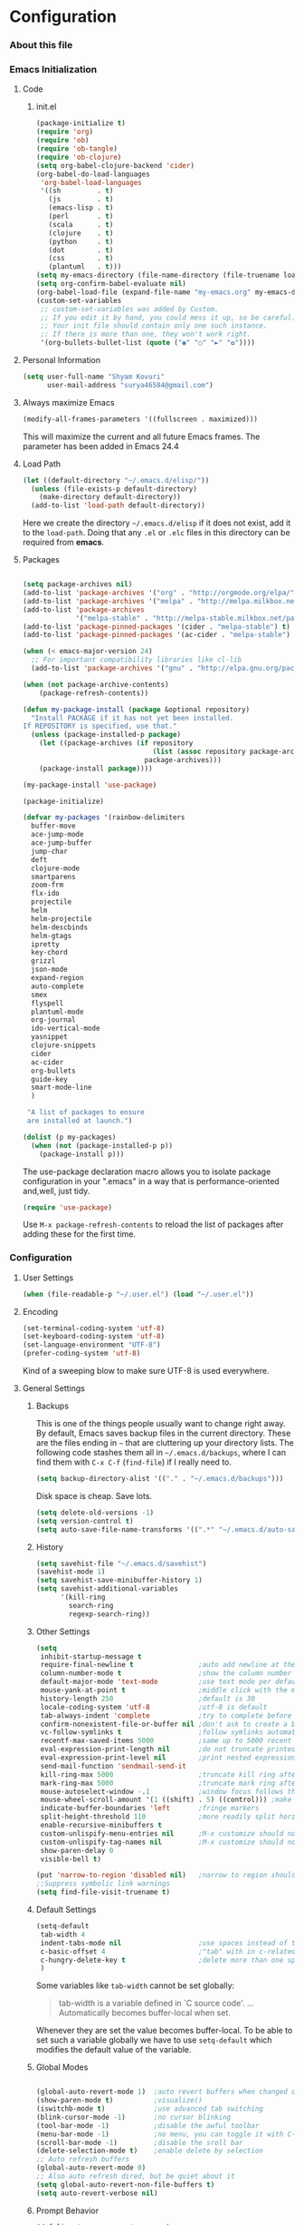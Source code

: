 * Configuration
*** About this file 
*** Emacs Initialization
***** Code
******* init.el
#+NAME: init.el
#+BEGIN_SRC emacs-lisp :tangle no
(package-initialize t)
(require 'org)
(require 'ob)
(require 'ob-tangle)
(require 'ob-clojure)
(setq org-babel-clojure-backend 'cider)
(org-babel-do-load-languages
 'org-babel-load-languages
 '((sh         . t)
   (js         . t)
   (emacs-lisp . t)
   (perl       . t)
   (scala      . t)
   (clojure    . t)
   (python     . t)
   (dot        . t)
   (css        . t)
   (plantuml   . t)))
(setq my-emacs-directory (file-name-directory (file-truename load-file-name)))
(setq org-confirm-babel-evaluate nil)
(org-babel-load-file (expand-file-name "my-emacs.org" my-emacs-directory))
(custom-set-variables
 ;; custom-set-variables was added by Custom.
 ;; If you edit it by hand, you could mess it up, so be careful.
 ;; Your init file should contain only one such instance.
 ;; If there is more than one, they won't work right.
 '(org-bullets-bullet-list (quote ("◉" "○" "►" "✿"))))
#+END_SRC
***** Personal Information
#+BEGIN_SRC emacs-lisp
  (setq user-full-name "Shyam Kovuri"
        user-mail-address "surya46584@gmail.com")
#+END_SRC
***** Always maximize Emacs
#+BEGIN_SRC emacs-lisp :tangle no 
(modify-all-frames-parameters '((fullscreen . maximized)))
#+END_SRC

This will maximize the current and all future Emacs frames. The parameter has been added in Emacs 24.4

***** Load Path
#+BEGIN_SRC emacs-lisp
(let ((default-directory "~/.emacs.d/elisp/"))
  (unless (file-exists-p default-directory)
    (make-directory default-directory))
  (add-to-list 'load-path default-directory))
#+END_SRC
Here we create the directory =~/.emacs.d/elisp= if it does not exist,
add it to the =load-path=.
Doing that any =.el= or =.elc= files in this directory can be required
from *emacs*.

***** Packages
#+BEGIN_SRC emacs-lisp

(setq package-archives nil)
(add-to-list 'package-archives '("org" . "http://orgmode.org/elpa/") t)
(add-to-list 'package-archives '("melpa" . "http://melpa.milkbox.net/packages/") t)
(add-to-list 'package-archives 
             '("melpa-stable" . "http://melpa-stable.milkbox.net/packages/"))
(add-to-list 'package-pinned-packages '(cider . "melpa-stable") t)
(add-to-list 'package-pinned-packages '(ac-cider . "melpa-stable") t) 

(when (< emacs-major-version 24)
  ;; For important compatibility libraries like cl-lib
  (add-to-list 'package-archives '("gnu" . "http://elpa.gnu.org/packages/")))

(when (not package-archive-contents)
    (package-refresh-contents))
	
(defun my-package-install (package &optional repository)
  "Install PACKAGE if it has not yet been installed.
If REPOSITORY is specified, use that."
  (unless (package-installed-p package)
    (let ((package-archives (if repository
                                (list (assoc repository package-archives))
                              package-archives)))
    (package-install package))))

(my-package-install 'use-package)

(package-initialize)

(defvar my-packages '(rainbow-delimiters
  buffer-move
  ace-jump-mode
  ace-jump-buffer
  jump-char
  deft
  clojure-mode
  smartparens
  zoom-frm
  flx-ido
  projectile
  helm
  helm-projectile
  helm-descbinds
  helm-gtags
  ipretty
  key-chord
  grizzl
  json-mode
  expand-region
  auto-complete
  smex
  flyspell
  plantuml-mode
  org-journal
  ido-vertical-mode 
  yasnippet 
  clojure-snippets 
  cider 
  ac-cider
  org-bullets
  guide-key 
  smart-mode-line
  )
 
 "A list of packages to ensure
 are installed at launch.")

(dolist (p my-packages)
  (when (not (package-installed-p p))
    (package-install p)))

#+END_SRC
The use-package declaration macro allows you to isolate package
configuration in your ".emacs" in a way that is performance-oriented
and,well, just tidy. 
#+BEGIN_SRC emacs-lisp
(require 'use-package)
#+END_SRC
Use =M-x package-refresh-contents= to reload the list of packages
after adding these for the first time.
*** Configuration
***** User Settings
#+BEGIN_SRC emacs-lisp
(when (file-readable-p "~/.user.el") (load "~/.user.el"))
#+END_SRC
***** Encoding
#+BEGIN_SRC emacs-lisp
(set-terminal-coding-system 'utf-8)
(set-keyboard-coding-system 'utf-8)
(set-language-environment "UTF-8")
(prefer-coding-system 'utf-8)
#+END_SRC
Kind of a sweeping blow to make sure UTF-8 is used everywhere.
***** General Settings
******* Backups
This is one of the things people usually want to change right away. By default, Emacs saves backup files in the current directory. 
These are the files ending in =~= that are cluttering up your directory lists. 
The following code stashes them all in =~/.emacs.d/backups=, where I can find them with =C-x C-f= (=find-file=) if I really need to.

#+begin_src emacs-lisp
(setq backup-directory-alist '(("." . "~/.emacs.d/backups")))
#+end_src
Disk space is cheap. Save lots.
#+begin_src emacs-lisp
(setq delete-old-versions -1)
(setq version-control t)
(setq auto-save-file-name-transforms '((".*" "~/.emacs.d/auto-save-list" t)))
#+end_src
******* History
#+begin_src emacs-lisp
(setq savehist-file "~/.emacs.d/savehist")
(savehist-mode 1)
(setq savehist-save-minibuffer-history 1)
(setq savehist-additional-variables
      '(kill-ring
        search-ring
        regexp-search-ring))
#+end_src
******* Other Settings
#+BEGIN_SRC emacs-lisp
(setq
 inhibit-startup-message t
 require-final-newline t                ;auto add newline at the end of file
 column-number-mode t                   ;show the column number
 default-major-mode 'text-mode          ;use text mode per default
 mouse-yank-at-point t                  ;middle click with the mouse yanks at point
 history-length 250                     ;default is 30
 locale-coding-system 'utf-8            ;utf-8 is default
 tab-always-indent 'complete            ;try to complete before identing
 confirm-nonexistent-file-or-buffer nil ;don't ask to create a buffer
 vc-follow-symlinks t                   ;follow symlinks automatically
 recentf-max-saved-items 5000           ;same up to 5000 recent files
 eval-expression-print-length nil       ;do not truncate printed expressions
 eval-expression-print-level nil        ;print nested expressions
 send-mail-function 'sendmail-send-it
 kill-ring-max 5000                     ;truncate kill ring after 5000 entries
 mark-ring-max 5000                     ;truncate mark ring after 5000 entries
 mouse-autoselect-window -.1            ;window focus follows the mouse pointer
 mouse-wheel-scroll-amount '(1 ((shift) . 5) ((control))) ;make mouse scrolling smooth
 indicate-buffer-boundaries 'left       ;fringe markers
 split-height-threshold 110             ;more readily split horziontally
 enable-recursive-minibuffers t
 custom-unlispify-menu-entries nil      ;M-x customize should not cripple menu entries
 custom-unlispify-tag-names nil         ;M-x customize should not cripple tags
 show-paren-delay 0
 visible-bell t)

(put 'narrow-to-region 'disabled nil)   ;narrow to region should be enabled by default
;;Suppress symbolic link warnings
(setq find-file-visit-truename t)

#+END_SRC
******* Default Settings
 #+BEGIN_SRC emacs-lisp
(setq-default
 tab-width 4
 indent-tabs-mode nil                   ;use spaces instead of tabs
 c-basic-offset 4                       ;"tab" with in c-related modes
 c-hungry-delete-key t                  ;delete more than one space
 )

#+END_SRC

Some variables like =tab-width= cannot be set globally:
#+BEGIN_QUOTE
tab-width is a variable defined in `C source code'.
...
Automatically becomes buffer-local when set.
#+END_QUOTE
Whenever they are set the value becomes buffer-local.
To be able to set such a variable globally we have to use =setq-default= which modifies the default value of the variable.
******* Global Modes
#+BEGIN_SRC emacs-lisp

(global-auto-revert-mode 1)  ;auto revert buffers when changed on disk
(show-paren-mode t)          ;visualize()
(iswitchb-mode t)            ;use advanced tab switching
(blink-cursor-mode -1)       ;no cursor blinking
(tool-bar-mode -1)           ;disable the awful toolbar
(menu-bar-mode -1)           ;no menu, you can toggle it with C-c m
(scroll-bar-mode -1)         ;disable the sroll bar
(delete-selection-mode t)    ;enable delete by selection
;; Auto refresh buffers
(global-auto-revert-mode 0)
;; Also auto refresh dired, but be quiet about it
(setq global-auto-revert-non-file-buffers t)
(setq auto-revert-verbose nil)

#+END_SRC
******* Prompt Behavior
#+BEGIN_SRC emacs-lisp
(defalias 'yes-or-no-p 'y-or-n-p)

(setq kill-buffer-query-functions
  (remq 'process-kill-buffer-query-function
         kill-buffer-query-functions))
#+END_SRC

All "yes" or "no" questions are aliased to "y" or "n". We don't really
want to type a full word to answer a question from Emacs, 
yet Emacs imposes that silly behavior on us. No!
Also Emacs should be able to kill processes without asking which is
achieved in the second expression. 

***** Themes,Faces,Frame

#+BEGIN_SRC emacs-lisp :tangle no
(set-face-attribute 'default nil :family "Bitstream Vera Sans Mono" :height 89)
#+END_SRC

I put that line into =~/.user.el= .
To avoid getting this line into the config I use =:tangle no= as an option in the org-mode source block header.
*** Custom Functions
***** my-indent-whole-buffer

#+BEGIN_SRC emacs-lisp
(defun my-indent-whole-buffer ()
  (interactive)
  (indent-region (point-min) (point-max)))
#+END_SRC

Indent the whole buffer with one command. Bound to =C-h TAB=.

***** my-isearch-goto-match-beginning

#+BEGIN_SRC emacs-lisp
(defun my-isearch-goto-match-beginning ()
  (when (and isearch-forward (not isearch-mode-end-hook-quit)) (goto-char isearch-other-end)))
(add-hook 'isearch-mode-end-hook 'my-isearch-goto-match-beginning)
#+END_SRC

Make =isearch-forward= put the cursor at the start of the search, not the end, so that isearch can be used for navigation. 
See also http://www.emacswiki.org/emacs/IsearchOtherEnd.

***** my-show-file-name

#+BEGIN_SRC emacs-lisp
(defun my-show-file-name ()
  "Show the full path file name in the minibuffer."
  (interactive)
  (message (buffer-file-name))
  (kill-new (file-truename buffer-file-name)))
#+END_SRC

Display and copy the full path of the file associated with the current buffer to the kill ring.

***** my-switch-to-minibuffer-window

Sometimes the minibuffer loses focus and I almost can get back to it. This function does it quickly.

#+BEGIN_SRC emacs-lisp
(defun my-switch-to-minibuffer-window ()
  "Switch to minibuffer window (if active)."
  (interactive)
  (when (active-minibuffer-window)
    (select-window (active-minibuffer-window))))
#+END_SRC

***** my-toggle-window-split

#+BEGIN_SRC emacs-lisp
(defun my-toggle-window-split ()
  (interactive)
  (if (= (count-windows) 2)
      (let* ((this-win-buffer (window-buffer))
             (next-win-buffer (window-buffer (next-window)))
             (this-win-edges (window-edges (selected-window)))
             (next-win-edges (window-edges (next-window)))
             (this-win-2nd (not (and (<= (car this-win-edges)
                                         (car next-win-edges))
                                     (<= (cadr this-win-edges)
                                         (cadr next-win-edges)))))
             (splitter
              (if (= (car this-win-edges)
                     (car (window-edges (next-window))))
                  'split-window-horizontally
                'split-window-vertically)))
        (delete-other-windows)
        (let ((first-win (selected-window)))
          (funcall splitter)
          (if this-win-2nd (other-window 1))
          (set-window-buffer (selected-window) this-win-buffer)
          (set-window-buffer (next-window) next-win-buffer)
          (select-window first-win)
          (if this-win-2nd (other-window 1))))))
#+END_SRC

This function allows to get two vertically splitted windows into a horizontal split and back.
***** my-url-insert-file-contents

#+BEGIN_SRC emacs-lisp
(defun my-url-insert-file-contents (url)
  "Prompt for URL and insert file contents at point."
  (interactive "sURL: ")
  (url-insert-file-contents url))
#+END_SRC
***** nxml-functions
#+BEGIN_SRC emacs-lisp

(defun nxml-pretty-print-buffer ()
  "pretty print the XML in a buffer."
  (interactive)
  (nxml-pretty-print-region (point-min) (point-max)))

(defun nxml-kill-tag-contents ()
  "Copy the contents between two tags"
;  (interactive "*p\ncCopy tag contents: ") ; this expects arguments input
  (interactive)
  (nxml-backward-up-element)
  (kill-region
    (progn (search-forward ">")
      (point))
    (progn (nxml-backward-up-element)
      (nxml-forward-element)
      (search-backward "</")
      (point))))

(defun nxml-copy-tag-contents ()
  "Copy the contents between two tags"
;  (interactive "*p\ncCopy tag contents: ") ; this expects arguments input
  (interactive)
  (nxml-backward-up-element)
  (copy-region-as-kill
   (progn (search-forward ">") (point))
   (progn (nxml-backward-up-element)
     (nxml-forward-element)
     (search-backward "</")
     (point))))
#+end_src
***** move quickly functions
#+BEGIN_SRC emacs-lisp 
;;;;;;; Move more quickly
(global-set-key (kbd "C-S-n")
                (lambda ()
                  (interactive)
                  (ignore-errors (next-line 5))))

(global-set-key (kbd "C-S-p")
                (lambda ()
                  (interactive)
                  (ignore-errors (previous-line 5))))

(global-set-key (kbd "C-S-f")
                (lambda ()
                  (interactive)
                  (ignore-errors (forward-char 5))))

(global-set-key (kbd "C-S-b")
                (lambda ()
                  (interactive)
                  (ignore-errors (backward-char 5))))

#+END_SRC
***** lines functions
#+BEGIN_SRC emacs-lisp
;;; Open Lines

(defun open-line-below ()
  (interactive)
  (end-of-line)
  (newline)
  (indent-for-tab-command))

(defun open-line-above ()
  (interactive)
  (beginning-of-line)
  (newline)
  (forward-line -1)
  (indent-for-tab-command))

(global-set-key (kbd "<C-return>") 'open-line-below)
(global-set-key (kbd "<C-S-return>") 'open-line-above)

;;;; Rebind goto-line line

(defun goto-line-with-feedback ()
  "Show line numbers temporarily, while prompting for the line number input"
  (interactive)
  (unwind-protect
      (progn
        (linum-mode 1)
        (goto-line (read-number "Goto line: ")))
    (linum-mode -1)))

(global-set-key [remap goto-line] 'goto-line-with-feedback)
(define-key global-map [remap goto-line] 'goto-line-with-feedback)
;;;;Join Lines
(defun join-lines ()
   "If at the end of the line, will join the following line to the
   end of this one...unless it is blank, in which case, it will
   keep joining lines until the next line with text is
   connected."
   (interactive)
   ;; Move to the the beginning of the white space before attempting
   ;; this process. This allows us to join lines even if we are in the
   ;; middle of some empty lines.
   (re-search-backward "[^[:space:]\\r\\n]")
   (forward-char)
   ;; Just in case we have some trailing whitespace we can't see, let's
   ;; just get rid of it. Won't do anything if in the middle of a line,
   ;; or if there is not trailing whitespace.
   (delete-trailing-whitespace (point) (point-at-eol))
   ;; While we are at the end of the line, join a line, remove the
   ;; whitespace, and keep on going until we're through...
   (while (eq (point-at-eol) (point))
     (delete-char 1)
     (delete-trailing-whitespace (point) (point-at-eol))))

 (global-set-key (kbd "M-j") 'join-lines)

;;;; copy-line with variable arugments
(defun copy-line (&optional arg)
  "Copy lines (as many as prefix argument) in the kill ring"
  (interactive "p")
  (kill-ring-save (line-beginning-position)
                  (line-beginning-position (+ 1 arg)))
  (message "%d line(s) copied" arg ))

(global-set-key "\C-c\C-k" 'copy-line)

#+END_SRC
*** Advices

#+BEGIN_SRC emacs-lisp
(defadvice kill-ring-save (before slick-copy activate compile)
  "When called interactively with no active region, copy a single
line instead."
  (interactive
    (if mark-active (list (region-beginning) (region-end))
      (message "Copied line")
      (list (line-beginning-position)
               (line-beginning-position 2)))))

(defadvice kill-region (before slick-cut activate compile)
  "When called interactively with no active region, kill a single
line instead."
  (interactive
    (if mark-active (list (region-beginning) (region-end))
      (list (line-beginning-position)
        (line-beginning-position 2)))))
#+END_SRC
*** Modes
***** ace-jump-buffer
***** ace-jump-mode
#+BEGIN_SRC emacs-lisp
  (require 'ace-jump-mode)
#+END_SRC
***** auto-complete
#+BEGIN_SRC emacs-lisp
(require 'auto-complete-config)
(setq ac-delay 0.0)
(setq ac-quick-help-delay 0.5)
(add-to-list 'ac-dictionary-directories (concat user-emacs-directory "ac-dict"))
(set-default 'ac-sources
                 '(ac-source-abbrev
                   ac-source-dictionary
                   ac-source-yasnippet
                   ac-source-words-in-buffer
                   ac-source-words-in-same-mode-buffers
                   ac-source-semantic))

 (ac-config-default)
 (global-auto-complete-mode t)
#+END_SRC

Note that we specify where a dictionary lives for each specific
language, and if for some reason, a mode isn't getting the "AC"
minor mode, you can add to it with this magic:

#+BEGIN_SRC emacs-lisp :tangle no
  (dolist (m '(python-mode js2-mode clojure-mode))
    (add-to-list 'ac-modes m))
#+END_SRC

***** buffer-move
***** cider
 #+BEGIN_SRC emacs-lisp

 ;; pin CIDER to always use MELPA Stable
 ;; needs emacs 24.4
 ;;(add-to-list 'package-pinned-packages '(cider . "melpa-stable") t)
 ;;(add-to-list 'package-pinned-packages '(ac-cider . "melpa-stable") t) 
 ;;Enable eldoc in Clojure buffers:
 (require 'cider)
 (setq org-babel-clojure-backend 'cider)
 (add-hook 'cider-mode-hook 'cider-turn-on-eldoc-mode)
 
 ;;You can hide the *nrepl-connection* and *nrepl-server* buffers from
 ;;appearing in some buffer switching commands like switch-to-buffer(C-x b) like this:
 (setq nrepl-hide-special-buffers t)

 ;;When using switch-to-buffer, pressing SPC after the command will make the hidden buffers visible.
 ;;They'll always be visible in list-buffers (C-x C-b).

 (setq cider-repl-tab-command 'indent-for-tab-command)

 ;;Prevent the auto-display of the REPL buffer in a separate window after connection is established:
 (setq cider-repl-pop-to-buffer-on-connect nil)

 ;;Stop the error buffer from popping up while working in buffers other than the REPL:
 ;(setq cider-popup-stacktraces nil)

 ;;Enable error buffer popping also in the REPL:
 ;(setq cider-repl-popup-stacktraces t)

 ;;To auto-select the error buffer when it's displayed:
 (setq cider-auto-select-error-buffer t)

 ;;The REPL buffer name has the format *cider-repl project-name*.
 ;;Change the separator from space to something else by overriding nrepl-buffer-name-separator.
 (setq nrepl-buffer-name-separator "-")

 ;;The REPL buffer name can also display the port on which the nREPL
 ;;server is running. 
 ;;Buffer name will look like cider-repl project-name:port.
 (setq nrepl-buffer-name-show-port t)
 
 ;;Make C-c C-z switch to the CIDER REPL buffer in the current window:
 (setq cider-repl-display-in-current-window t)
 
 ;;Limit the number of items of each collection the printer will print to 100:
 (setq cider-repl-print-length 100) ; the default is nil, no limit
 
 ;;Prevent C-c C-k from prompting to save the file corresponding to the buffer being loaded, if it's modified:
 ;;(setq cider-prompt-save-file-on-load nil)
 
 ;;Change the result prefix for REPL evaluation (by default there's no prefix):
 ;;(set cider-repl-result-prefix ";; => ")
 
 ;;And here's the result of that change:
 ;;user> (+ 1 2)
 ;; ;; => 3
 
 ;;Change the result prefix for interactive evaluation (by default it's =>):
 ;(set cider-interactive-eval-result-prefix ";; => ")
 ;;To remove the prefix altogether just set it to an empty string("").
 
 ;;Normally code you input in the REPL is font-locked with cider-repl-input-face (after you press RET) and results are font-locked with cider-repl-output-face.
 ;;If you want them to be font-locked as in clojure-mode use the following:
 ;(setq cider-repl-use-clojure-font-lock t)
 
 ;;You can control the C-c C-z key behavior of switching to the REPL buffer with the cider-switch-to-repl-command variable.
 ;;While the default command cider-switch-to-relevant-repl-buffer should be an adequate choice for most users,
 ;;cider-switch-to-current-repl-buffer offers a simpler alternative where CIDER will not attempt to match the
 ;;correct REPL buffer based on underlying project directories:
 ;(setq cider-switch-to-repl-command 'cider-switch-to-current-repl-buffer)
 
 ;;REPL History
 ;;To make the REPL history wrap around when its end is reached:
 (setq cider-repl-wrap-history t)
 
 ;;To adjust the maximum number of items kept in the REPL history:
 (setq cider-repl-history-size 1000) ; the default is 500
 
 ;;To store the REPL history in a file:
 (setq cider-repl-history-file "./cider-repl-history.txt")
 
 ;;Note that the history is written to the file when you kill the REPL buffer (which includes invoking cider-quit) or you quit Emacs.

 #+END_SRC
Auto completion configuration for Cider.

#+BEGIN_SRC emacs-lisp :tangle yes
  (require 'ac-cider)
  (add-hook 'cider-mode-hook 'ac-flyspell-workaround)
  (add-hook 'cider-mode-hook 'ac-cider-setup)
  (add-hook 'cider-repl-mode-hook 'ac-cider-setup)
  (eval-after-load "auto-complete"
    '(add-to-list 'ac-modes 'cider-mode))
#+END_SRC

If you want to trigger auto-complete using TAB in CIDER buffers, you
may want to put  auto-complete into your completion-at-point-functions:

#+BEGIN_SRC emacs-lisp
(defun set-auto-complete-as-completion-at-point-function ()
  (setq completion-at-point-functions '(auto-complete)))

(add-hook 'auto-complete-mode-hook 'set-auto-complete-as-completion-at-point-function)
(add-hook 'cider-mode-hook 'set-auto-complete-as-completion-at-point-function)

#+END_SRC
***** clojure-mode 
#+BEGIN_SRC emacs-lisp
;;(require 'subword-mode)
(add-hook 'clojure-mode-hook 'subword-mode)
(add-hook 'clojure-mode-hook 'rainbow-delimiters-mode)
(add-hook 'clojure-mode-hook 'smartparens-strict-mode)
#+END_SRC
***** clj-refactor
***** cljdoc
***** color-theme
***** deft
#+BEGIN_SRC emacs-lisp 
(use-package deft
:commands deft
:init
(progn
(setq deft-extension "org"
 deft-directory "~/notes"
 deft-text-mode 'org-mode
 deft-use-filename-as-title t
 deft-auto-save-interval 20)
 (bind-key [f9] 'deft)))
#+END_SRC
***** eww
***** flx-ido
flx-ido quite recently which does indeed improve the flex matching.
#+BEGIN_SRC emacs-lisp 
(use-package flx-ido
 :init
 (progn
  (flx-ido-mode 1)
  (setq ido-use-faces nil)))
#+END_SRC
***** flycheck-mode
***** flyspell
spell checking with [[http://www.emacswiki.org/emacs/FlySpell][FlySpell]], which uses =ispell=.
To build a dictionary hash (seems important now), do this:

#+BEGIN_SRC sh :tangle no
  touch ~/.dictionary.txt
  buildhash ~/.dictionary.txt /usr/local/lib/english.aff ~/.dictionary.txt.hash
#+END_SRC

 Then, we can use it like:

#+BEGIN_SRC elisp
  (setq ispell-personal-dictionary
      (concat (getenv "HOME") "/.dictionary.txt"))

  (dolist (hook '(text-mode-hook org-mode-hook))
    (add-hook hook (lambda () (flyspell-mode 1))))
#+END_SRC

If I find any =text-mode= derived mode that I don't want to
spell-check, then I need to use the following:

#+BEGIN_SRC elisp :tangle no
  (dolist (hook '(change-log-mode-hook log-edit-mode-hook org-agenda-mode-hook))
    (add-hook hook (lambda () (flyspell-mode -1))))
#+END_SRC

***** grizzl
#+BEGIN_QUOTE
Grizzl is a small utility library to be used in other Elisp code
needing fuzzy search behaviour. 
It is optimized for large data sets, using a special type of lookup
table and supporting incremental searches 
(searches where the result can be narrowed-down by only searching what is already matched).
#+END_QUOTE

The source code for Grizzl can be found on [[https://github.com/d11wtq/grizzl][Github]]. It is written by Chris Corbyn who also wrote the PHP REPL =Boris=.

Currently it is used by [[https://github.com/bbatsov/projectile][Projectile]] in my config. I quite like Grizzl. It offers some benefits for when entries are longer. For most cases =IDO= is better suited though.

#+BEGIN_SRC emacs-lisp
(use-package grizzl)
(setq *grizzl-read-max-results* 30)
#+END_SRC

I would like to see more than just the default results of 10.
***** guide-key
#+BEGIN_SRC emacs-lisp
(require 'guide-key)
(setq guide-key/guide-key-sequence
      '("C-x r" "C-x 4" "C-x"
        (org-mode "C-c C-x")
        (outline-minor-mode "C-c @")))
(defun guide-key/my-hook-function-for-org-mode ()
  (guide-key/add-local-guide-key-sequence "C-c")
  (guide-key/add-local-guide-key-sequence "C-c C-x")
  (guide-key/add-local-highlight-command-regexp "org-"))
(add-hook 'org-mode-hook 'guide-key/my-hook-function-for-org-mode)
(setq guide-key/idle-delay 0.1)
(guide-key-mode 1)  ; Enable guide-key-mode
#+END_SRC
***** guide-key-tip
#+BEGIN_SRC emacs-lisp :tangle no
(require 'guide-key-tip)
(setq guide-key-tip/enabled t)
#+END_SRC
***** helm

#+BEGIN_QUOTE
Helm is incremental completion and selection narrowing framework for Emacs. 
It will help steer you in the right direction when you're looking for stuff in Emacs (like buffers, files, etc).

Helm is a fork of anything.el originaly written by Tamas Patrovic and can be considered to be its successor. 
Helm sets out to clean up the legacy code in anything.el and provide a cleaner, leaner and more modular tool, 
that's not tied in the trap of backward compatibility.
#+END_QUOTE

The Helm source code can be found [[https://github.com/emacs-helm/helm][at Github]].

You might want to checkout the [[https://github.com/emacs-helm/helm/wiki][Helm Wiki]] for detailed instructions on how Helm works.

#+BEGIN_SRC emacs-lisp
(use-package helm )
(use-package helm-descbinds )
(use-package helm-gtags )
(use-package helm-projectile)
(use-package helm-config)
(setq helm-mode-handle-completion-in-region nil) ; don't use helm for `completion-at-point'
(helm-mode 1)
(helm-gtags-mode 1)
(helm-descbinds-mode)
(setq helm-idle-delay 0.1)
(setq helm-input-idle-delay 0.1)
(setq helm-buffer-max-length 50)
(setq helm-M-x-always-save-history t)
(setq helm-buffer-details-flag nil)
(add-to-list 'helm-completing-read-handlers-alist '(org-refile)) ; helm-mode does not do org-refile well
(add-to-list 'helm-completing-read-handlers-alist '(org-agenda-refile)) ; same goes for org-agenda-refile

#+END_SRC
***** helm-google
#+BEGIN_SRC emacs-lisp
(global-set-key (kbd "C-c h g") 'helm-google-suggest)

#+END_SRC
***** helm-swoop
***** ido-mode
#+BEGIN_EXAMPLE
Interactively do things with buffers and files
#+END_EXAMPLE

Great mode to quickly select buffers/files etc. Is built into Emacs since v22.

Select the previous match with =C-r= and next match with =C-s=.
To open =dired= at the current location press =C-d=.
Make a directory with =M-m=.

Use =C-j= if you want to create a file with what you have entered (and not the match).

#+BEGIN_SRC emacs-lisp
(setq ido-enable-flex-matching t
      ido-auto-merge-work-directories-length -1
      ido-create-new-buffer 'always
      ido-everywhere t
      ido-default-buffer-method 'selected-window
      ido-max-prospects 32
      ido-use-filename-at-point 'guess
      ido-vertical-define-keys 'C-n-C-p-up-and-down
      )
(ido-mode 1)
(ido-vertical-mode 1)

#+END_SRC

***** ipretty
#+BEGIN_SRC emacs-lisp
(use-package ipretty 
:init
(progn
 (ipretty-mode t)))
#+END_SRC
***** json-mode
#+BEGIN_QUOTE
Major mode for editing JSON files.
Extends the builtin js-mode to add better syntax highlighting for JSON.
#+END_QUOTE

Github: https://github.com/joshwnj/json-mode

#+BEGIN_SRC emacs-lisp
(use-package json-mode)
(add-to-list 'auto-mode-alist '("\\.json\\'" . json-mode))
#+END_SRC

***** key-chord
#+begin_src emacs-lisp
  (use-package key-chord
    :init
    (progn 
      (key-chord-mode 1)
      (key-chord-define-global "cg"     'undo)
      ;;(key-chord-define-global "yp"     'other-window)
      (setq key-chord-two-keys-delay 0.03)))
#+end_src
***** magit
#+begin_src emacs-lisp
(use-package magit
  :init (setq magit-diff-options '("-b")) ; ignore whitespace
  :bind ("C-x v d" . magit-status))
#+end_src
***** moe-theme
***** move-text
***** multiple-cursors
***** org-bullets
#+BEGIN_SRC emacs-lisp
(require 'org-bullets)
(add-hook 'org-mode-hook (lambda () (org-bullets-mode 1)))
#+END_SRC
Additional bullets from [[http://nadeausoftware.com/articles/2007/11/latency_friendly_customized_bullets_using_unicode_characters][Customized Bullets]]  

***** org-mode
******* General Settings
#+BEGIN_SRC emacs-lisp
;;;; org-mode setup
(setq org-replace-disputed-keys t)
(setq org-return-follows-link t)
(add-to-list 'auto-mode-alist '("\\.txt$" . org-mode))
(add-to-list 'auto-mode-alist '("\\.org$" . org-mode))
(add-hook 'org-mode-hook 'turn-on-auto-fill)
(setq org-directory "~/notes/")
(setq org-default-notes-file (concat org-directory "/notes.org"))
(setq org-agenda-include-all-todo t)
(setq org-agenda-include-diary t)
;(setq org-agenda-ndays 7)
(setq org-agenda-show-all-dates t)
(setq org-agenda-skip-deadline-if-done t)
(setq org-agenda-skip-scheduled-if-done t)
(setq org-agenda-start-on-weekday nil)
(setq org-startup-indented t)
(setq org-hide-leading-stars t)
(setq org-odd-levels-only t)
(setq org-todo-keywords 
       '((sequence "TODO" 
                   "IN-PROGRESS"
                   "PENDING"
                   "CANCELLED"
                   "DONE")))

;; Let's have pretty source code blocks
(setq org-edit-src-content-indentation 0
      org-src-tab-acts-natively t
      org-src-fontify-natively t
      org-confirm-babel-evaluate nil)
;; Make windmove work in org-mode:
(add-hook 'org-shiftup-final-hook 'windmove-up)
(add-hook 'org-shiftleft-final-hook 'windmove-left)
(add-hook 'org-shiftdown-final-hook 'windmove-down)
(add-hook 'org-shiftright-final-hook 'windmove-right)
(global-set-key "\C-ca" 'org-agenda)
(global-set-key "\C-cj" 'org-journal-entry)
(define-key global-map "\C-cc" 'org-capture)
#+END_SRC
******* Taking Notes
******* Agenda
******* Templates
#+BEGIN_SRC emacs-lisp :tangle yes
 (setq org-capture-templates 
	'(
    ;; capture bookmarks   
	  ("b" "Bookmark" plain (file "~/notes/bookmarks.org" "Bookmarks"))
	  ;; capture Tasks
   ("t" "Todo" entry (file+headline "~/notes/gtd.org" "Tasks")
             "* TODO %?\n  %i\n  %c")
	))

#+END_SRC
******* Speed Commands
If point is at the beginning of a headline or code block in
org-mode, single keys do fun things. See =org-speed-command-help=
for details (or hit the ? key at a headline).

#+BEGIN_SRC emacs-lisp
  (setq org-use-speed-commands t)
#+END_SRC

******* Managing Tasks
******* Clocking
******* org-journal
******* org-mobile-sync-mode

Set the name of the file where new notes will be stored

#+BEGIN_SRC emacs-lisp
  (setq org-mobile-inbox-for-pull "~/Dropbox/org/flagged.org")
#+END_SRC

Set to <your Dropbox root directory>/MobileOrg.

#+BEGIN_SRC emacs-lisp
  (setq org-mobile-directory "~/Dropbox/Apps/MobileOrg")
#+END_SRC

To get this going, we just need to: =M-x org-mobile-push=
******* LaTeX
******* Publishing
******* Babel
The trick to literate programming is in the [[http://orgmode.org/worg/org-contrib/babel/intro.html][Babel project]], which
allows org-mode to not only interpret source code blocks, but
evaluate them and tangle them out to a file.

#+BEGIN_SRC emacs-lisp :tangle no
(require 'ob-clojure)
(setq org-babel-clojure-backend 'cider)
(org-babel-do-load-languages
 'org-babel-load-languages
 '((sh         . t)
   (js         . t)
   (emacs-lisp . t)
   (perl       . t)
   (scala      . t)
   (clojure    . t)
   (python     . t)
   (dot        . t)
   (css        . t)
   (plantuml   . t)))
#+END_SRC

******* Local Key Bindings
#+BEGIN_SRC emacs-lisp
(add-hook 'org-mode-hook
          (lambda ()
            (local-set-key "\M-\C-n" 'outline-next-visible-heading)
            (local-set-key "\M-\C-p" 'outline-previous-visible-heading)
            (local-set-key "\M-\C-u" 'outline-up-heading)
            ;; table
            (local-set-key "\M-\C-w" 'org-table-copy-region)
            (local-set-key "\M-\C-y" 'org-table-paste-rectangle)
            (local-set-key "\M-\C-l" 'org-table-sort-lines)
            ;; display images
            (local-set-key "\M-I" 'org-toggle-iimage-in-org)))
#+END_SRC

A couple of short-cut keys to make it easier to edit text.

#+BEGIN_SRC emacs-lisp
  (defun org-text-bold () "Wraps the region with asterisks."
    (interactive)
    (surround-text "*"))
  (defun org-text-italics () "Wraps the region with slashes."
    (interactive)
    (surround-text "/"))
  (defun org-text-code () "Wraps the region with equal signs."
    (interactive)
    (surround-text "="))
#+END_SRC
***** pkg-info
***** projectile
#+BEGIN_SRC emacs-lisp
(use-package projectile
:init
(progn 
 (setq projectile-completion-system 'grizzl)))
(projectile-global-mode)
#+END_SRC
Since indexing a big project is not exactly quick (especially in Emacs
Lisp), Projectile supports caching of the project's files. The caching
is enabled by default whenever native indexing is enabled.

#+BEGIN_SRC emacs-lisp
(setq projectile-enable-caching t)
#+END_SRC

***** rainbow-mode
#+BEGIN_SRC emacs-lisp
(use-package rainbow-delimiters)
(dolist (hook '(css-mode-hook
                html-mode-hook
                js-mode-hook
                emacs-lisp-mode-hook
                org-mode-hook
                text-mode-hook 
                cider-repl-mode-hook
                ))
  (add-hook hook 'rainbow-delimiters-mode))
#+END_SRC
***** recentf
#+BEGIN_QUOTE
This package maintains a menu for visiting files that were operated on recently.  
When enabled a new "Open Recent" sub menu is displayed in the "File" menu.  
The recent files list is automatically saved across Emacs sessions.  
You can customize the number of recent files displayed, the location of the menu and others options (see the source code for details).
#+END_QUOTE

#+BEGIN_SRC emacs-lisp
(setq recentf-save-file (expand-file-name "~/.recentf"))
(recentf-mode 1)
(setq recentf-max-menu-items 25)
(global-set-key (kbd "C-x C-r") 'recentf-open-files)
#+END_SRC
***** rich-minority
***** savehist
***** saveplace
#+BEGIN_QUOTE
Automatically save place in each file. This means when you visit a file, point goes to the last place
where it was when you previously visited the same file.
#+END_QUOTE

#+BEGIN_SRC emacs-lisp
(require 'saveplace)
(setq-default save-place t)
#+END_SRC
***** smart-mode-line
#+BEGIN_SRC emacs-lisp
(require 'smart-mode-line)
(sml/setup)
(setq sml/no-confirm-load-theme t)
;;(sml/apply-theme 'dark)
;;(sml/apply-theme 'light)
;;(sml/apply-theme 'respectful)
(sml/apply-theme 'automatic)
;; Added in the right order, they even work sequentially:
;;(add-to-list 'sml/replacer-regexp-list '("^~/Dropbox/" ":DB:") t)
;;(add-to-list 'sml/replacer-regexp-list '("^:DB:Documents" ":DDocs:") t)

#+END_SRC
***** smartparens
#+BEGIN_QUOTE
Smartparens is minor mode for Emacs that deals with parens pairs and tries to be smart about it. 
It started as a unification effort to combine functionality of several existing packages in a single, 
compatible and extensible way to deal with parentheses, delimiters, tags and the like.
#+END_QUOTE

Github: https://github.com/Fuco1/smartparens
#+BEGIN_SRC emacs-lisp
(require 'smartparens)
(require 'smartparens-config)
(smartparens-global-mode t)
;; highlights matching pairs
(show-smartparens-global-mode t) 
(add-hook 'emacs-lisp-mode-hook 'smartparens-mode)
(add-hook 'emacs-lisp-mode-hook 'show-smartparens-mode)

(define-key sp-keymap (kbd "C--") 'sp-forward-sexp)
(define-key sp-keymap (kbd "C-=") 'sp-backward-sexp)

(define-key sp-keymap (kbd "C-.") 'sp-down-sexp)
(define-key sp-keymap (kbd "C-,") 'sp-backward-down-sexp)

(define-key sp-keymap (kbd "C-S-a") 'sp-beginning-of-sexp)
(define-key sp-keymap (kbd "C-S-e") 'sp-end-of-sexp)

(define-key sp-keymap (kbd "C-M-e") 'sp-up-sexp)
(define-key sp-keymap (kbd "C-M-a") 'sp-backward-up-sexp)

(define-key sp-keymap (kbd "C-M-n") 'sp-next-sexp)
(define-key sp-keymap (kbd "C-M-p") 'sp-previous-sexp)

(define-key sp-keymap (kbd "C-S-k") 'sp-kill-sexp)
;;-backward kill
(define-key sp-keymap (kbd "C-S-w") 'sp-copy-sexp)
;;-backward copy

(define-key sp-keymap (kbd "M-S-<backspace>") 'sp-unwrap-sexp)
(define-key sp-keymap (kbd "M-<backspace>") 'sp-backward-unwrap-sexp)

(define-key sp-keymap (kbd "M-t") 'sp-transpose-sexp)

(define-key sp-keymap (kbd "M-D") 'sp-splice-sexp)
(define-key sp-keymap (kbd "C-S-<backspace>") 'sp-splice-sexp-killing-forward)
(define-key sp-keymap (kbd "C-M-<backspace>") 'sp-splice-sexp-killing-backward)
(define-key sp-keymap (kbd "M-r") 'sp-splice-sexp-killing-around)

(define-key sp-keymap (kbd "C-<right>") 'sp-forward-slurp-sexp)
(define-key sp-keymap (kbd "C-<left>") 'sp-forward-barf-sexp)
(define-key sp-keymap (kbd "C-M-<left>") 'sp-backward-slurp-sexp)
(define-key sp-keymap (kbd "C-M-<right>") 'sp-backward-barf-sexp)

(define-key sp-keymap (kbd "C-S-f") 'sp-select-next-thing)
(define-key sp-keymap (kbd "C-S-b") 'sp-select-previous-thing)
(define-key sp-keymap (kbd "C-]") 'sp-select-next-thing-exchange)
(define-key sp-keymap (kbd "C-\\") 'sp-select-previous-thing-exchange)

(define-key sp-keymap (kbd "M-F") 'sp-forward-symbol)
(define-key sp-keymap (kbd "M-B") 'sp-backward-symbol)
(define-key sp-keymap (kbd "M-S") 'sp-split-sexp)
(define-key sp-keymap (kbd "M-S-i") 'sp-join-sexp)

(define-key sp-keymap (kbd "H-t") 'sp-prefix-tag-object)
(define-key sp-keymap (kbd "H-p") 'sp-prefix-pair-object)
(define-key sp-keymap (kbd "H-s c") 'sp-convolute-sexp)
(define-key sp-keymap (kbd "H-s a") 'sp-absorb-sexp)
(define-key sp-keymap (kbd "H-s e") 'sp-emit-sexp)
(define-key sp-keymap (kbd "H-s p") 'sp-add-to-previous-sexp)
(define-key sp-keymap (kbd "H-s n") 'sp-add-to-next-sexp)
(define-key sp-keymap (kbd "H-s j") 'sp-join-sexp)
(define-key sp-keymap (kbd "H-s s") 'sp-split-sexp)


#+END_SRC
***** smex
#+BEGIN_SRC elisp
  (require 'smex)
  (smex-initialize) ; Can be omitted. This might cause a (minimal) delay
  (global-set-key (kbd "M-x") 'smex)
  ;;(global-set-key (kbd "M-z") 'smex)  ;; Zap to char isn't so helpful
  (global-set-key (kbd "M-X") 'smex-major-mode-commands)
  ;; This is our old M-x.
  ;;(global-set-key (kbd "C-c C-c M-x") 'execute-extended-command)
#+END_SRC***** sublime-theme
***** undo-tree
***** yasnippet
******* Installation
 #+BEGIN_SRC emacs-lisp
(require 'yasnippet)
(yas-reload-all)
(add-to-list 'yas-snippet-dirs (concat user-emacs-directory "snippets") t)
(dolist (hook '(prog-mode-hook text-mode-hook org-mode-hook clojure-mode-hook))
    (add-hook hook (lambda () (yas-minor-mode))))
#+END_SRC 
******* Org Mode Conflicts
#+BEGIN_SRC emacs-lisp
 (defun yas/org-very-safe-expand ()
            (let ((yas/fallback-behavior 'return-nil)) (yas/expand)))
 (add-hook 'org-mode-hook
                    (lambda ()
                      (make-variable-buffer-local 'yas/trigger-key)
                      (setq yas/trigger-key [tab])
                      (add-to-list 'org-tab-first-hook 'yas/org-very-safe-expand)
                      (define-key yas/keymap [tab] 'yas/next-field)))
#+END_SRC
******* Merge two hooks for same mode into one
#+BEGIN_SRC emacs-lisp :tangle no
(add-hook 'web-mode-hook (lambda ()
  (yas-activate-extra-mode 'html-mode)
  (yas-activate-extra-mode 'css-mode) ))
#+END_SRC
***** zoom-frm
*** Key Bindings
#+BEGIN_SRC emacs-lisp
;; Use regex searches by default.
(global-set-key (kbd "C-s") 'isearch-forward-regexp)
(global-set-key (kbd "C-r") 'isearch-backward-regexp)
(global-set-key (kbd "M-%") 'query-replace-regexp)
(global-set-key (kbd "C-M-s") 'isearch-forward)
(global-set-key (kbd "C-M-r") 'isearch-backward)
(global-set-key (kbd "C-M-%") 'query-replace)
;; switch buffers
(global-set-key (kbd "C-<tab>") 'next-buffer)
(global-set-key (kbd "<C-S-iso-lefttab>") 'previous-buffer)
;;; buffer swap
(global-set-key (kbd "<C-S-up>")     'buf-move-up)
(global-set-key (kbd "<C-S-down>")   'buf-move-down)
(global-set-key (kbd "<C-S-left>")   'buf-move-left)
(global-set-key (kbd "<C-S-right>")  'buf-move-right)
;; Window switching. (C-x o goes to the next window)
(windmove-default-keybindings) ;; Shift+direction
(global-set-key (kbd "C-x O") (lambda () (interactive) (other-window -1))) ;; back one
(global-set-key (kbd "C-x C-o") (lambda () (interactive) (other-window 2))) ;; forward two
;;; Ace Jump
(define-prefix-command 'ace-jump-map)
(global-set-key (kbd "M-j") 'ace-jump-map)
(define-key ace-jump-map (kbd "SPC") 'ace-jump-mode)
;;;;; Jump Char
(define-key ace-jump-map (kbd "f" ) 'jump-char-forward)
(define-key ace-jump-map (kbd "b" ) 'jump-char-backward)

;;(global-set-key [(meta m)] 'jump-char-forward)
;;(global-set-key [(shift meta m)] 'jump-char-backward)

;;;;; expand region
(global-set-key (kbd "C-M-=") 'er/expand-region)
;;;; buffer related
(global-set-key (kbd "C-c y") 'bury-buffer)
(global-set-key (kbd "C-c r") 'revert-buffer)
;; Font size
(define-key global-map (kbd "C-+") 'text-scale-increase)
(define-key global-map (kbd "C--") 'text-scale-decrease)
;;; remap undo
;;(global-set-key (kbd "C-/") 'undo)
(global-set-key (kbd "C-c i") 'indent-region)
(global-set-key (kbd "C-c l") 'linum-mode)
(global-set-key (kbd "C-c g") 'goto-line)
(global-set-key (kbd "C-c i") 'ibuffer)
(global-set-key (kbd "M-y") 'helm-show-kill-ring)
(global-set-key (kbd "C-x b") 'helm-mini)

;; Set keybindings for cycling buffers
(global-set-key [C-prior] 'previous-buffer)
(global-set-key [C-next] 'next-buffer)

#+END_SRC
* Work Items                                                          :emacs:
*** TODO text-increase and text-decrease conflict with smartparen key bindings
*** TODO goto-linum remap keybinding not working
*** TODO flyspell missing
*** TODO configure cider and lein
*** TODO configure helm and projectile key bindings
*** TODO cider newer version not working, missing package queue
*** TODO work on copy rectangle emacs-lisp script
*** TODO ido m-x mode and helm m-x mode , compare and research
*** TODO clj-refactor, cljdoc configuration
*** TODO Color Identifiers Mode
*** IN-PROGRESS checkout yasnippet, setup clojure yasnippet, org-capture yasnippet for links, compare with abbreva + skeleton available in emacs by default.
*** TODO emacs etags, usage study
*** TODO emacs start maximized disabled, revisit






